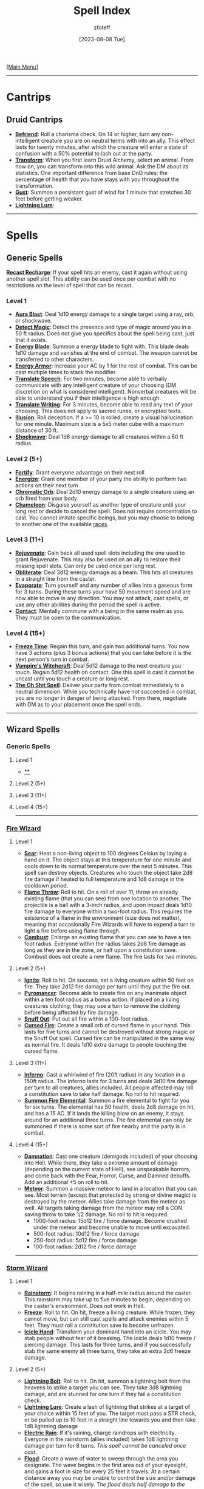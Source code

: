 :PROPERTIES:
:ID:       49c66431-d9c7-4213-ae29-b62365fd32d4
:END:
#+title:    Spell Index
#+filetags: :DND:spells:guide:
#+author:   zfoteff
#+date:     [2023-08-08 Tue]
#+summary:  Spell index containing all spells and subsections of spells/cantrips
#+HTML_HEAD: <link rel="stylesheet" type="text/css" href="../static/stylesheets/index-style.css" />
#+BEGIN_CENTER
[[[id:7d419730-2064-41f9-80ee-f24ed9b01ac7][Main Menu]]]
#+END_CENTER
-----
* Cantrips
** Druid Cantrips
:PROPERTIES:
:ID:       6d25c67e-615a-45ed-a675-fa7cbedb2941
:END:
- _*Befriend*_: Roll a charisma check. On 14 or higher, turn any non-intelligent creature you are on neutral terms with into an ally. This effect lasts for twenty minutes, after which the creature will enter a state of confusion with a 50% potential to lash out at the party.
- _*Transform*_: When you first learn Druid Alchemy, select an animal. From now on, you can transform into this wild animal. Ask the DM about its statistics. One important difference from base DnD rules: the percentage of health that you have stays with you throughout the transformation.
- _*Gust*_: Summon a persistant gust of wind for 1 minute that stretches 30 feet before getting weaker.
- _*Lightning Lure*_:
-----
* Spells
** Generic Spells
:PROPERTIES:
:ID:       457d8210-b202-4c65-82f3-0baa098719ac
:END:
_*Recast Recharge*_: If your spell hits an enemy, cast it again without using another spell slot. This ability can be used once per combat with no restrictions on the level of spell that can be recast.
*** Level 1
- _*Aura Blast*_: Deal 1d10 energy damage to a single target using a ray, orb, or shockwave.
- _*Detect Magic*_: Detect the presence and type of magic around you in a 50 ft radius. Does not give you specifics about the spell being cast, just that it exists.
- _*Energy Blade*_: Summon a energy blade to fight with. This blade deals 1d10 damage and vanishes at the end of combat. The weapon cannot be transferred to other characters.
- _*Energy Armor*_: Increase your AC by 1 for the rest of combat. This can be cast multiple times to stack the modifier.
- _*Translate Speech*_: For two minutes, become able to verbally communicate with any intelligent creature of your choosing (DM discretion on what is considered intelligent). Nonverbal creatures will be able to understand you if their intelligence is high enough.
- _*Translate Writing*_: For 3 minutes, become able to read any text of your choosing. This does not apply to sacred runes, or encrypted texts.
- _*Illusion*_: Roll deception. If a >= 10 is rolled, create a visual hallucination for one minute. Maximum size is a 5x5 meter cube with a maximum distance of 30 ft.
- _*Shockwave*_: Deal 1d6 energy damage to all creatures within a 50 ft radius.
*** Level 2 (5+)
- _*Fortify*_: Grant everyone advantage on their next roll
- _*Energize*_: Grant one member of your party the ability to perform two actions on their next turn
- _*Chromatic Orb*_: Deal 2d10 energy damage to a single creature using an orb fired from your body
- _*Chameleon*_: Disguise yourself as another type of creature until your long rest or decide to cancel the spell. Does not require concentration to cast. You cannot imitate specific beings, but you may choose to belong to another one of the available [[id:e6b25898-e7dd-4444-b332-ef9fc3ea59bf][races]].
*** Level 3 (11+)
- _*Rejuvenate*_: Gain back all used spell slots including the one used to grant Rejuvenate. This may also be used on an ally to restore their missing spell slots. Can only be used once per long rest.
- _*Obliterate*_: Deal 3d12 energy damage as a beam. This hits all creatures in a straight line from the caster.
- _*Evaporate*_: Turn yourself and any number of allies into a gaseous form for 3 turns. During these turns your have 50 movement speed and are now able to move in any direction. You may not attack, cast spells, or use any other abilities during the period the spell is active.
- _*Contact*_: Mentally commune with a being in the same realm as you. They must be open to the communication.
*** Level 4 (15+)
- _*Freeze Time*_: Regain this turn, and gain two additional turns. You now have 3 actions (plus 3 bonus actions) that you can take before it is the next person's turn in combat.
- _*Vampire's Witchcraft*_: Deal 5d12 damage to the next creature you touch. Regain 5d12 health on contact. One this spell is cast it cannot be uncast until you touch a creature or long rest.
- _*The Oh Shit Spell*_: Deliver your party from combat immediately to a neutral dimension. While you technically have not succeeded in combat, you are no longer in danger of being attacked. From there, negotiate with DM as to your placement once the spell ends.
-----
** Wizard Spells
:PROPERTIES:
:ID:       7521a020-4fd2-4b75-9e24-5aa4c2fb69e3
:END:
*** Generic Spells
**** Level 1
- _**_
**** Level 2 (5+)
**** Level 3 (11+)
**** Level 4 (15+)
-----
*** [[id:7141f6ab-b3bc-4eeb-9e7e-071452bfc673][Fire Wizard]]
**** Level 1
- _*Sear*_: Heat a non-living object to 100 degrees Celsius by laying a hand on it. The object stays at this temperature for one minute and cools down to its normal temperature over the next 5 minutes. This spell can destroy objects. Creatures who touch the object take 2d8 fire damage if heated to full temperature and 1d8 damage in the cooldown period.
- _*Flame Throw*_: Roll to hit. On a roll of over 11, throw an already existing flame (that you can see) from one location to another. The projectile is a ball with a 3-inch radius, and upon impact deals 1d10 fire damage to everyone within a two-foot radius. This requires the existence of a flame in the environment (size does not matter), meaning that occasionally Fire Wizards will have to expend a turn to light a fire before using flame through.
- _*Combust*_: Enlarge an existing flame that you can see to have a ten foot radius. Everyone within the radius takes 2d8 fire damage as long as they are in the zone, or half upon a constitution save. Combust does not create a new flame. The fire lasts for two minutes.
**** Level 2 (5+)
- _*Ignite*_: Roll to hit. On success, set a living creature within 50 feet on fire. They take 2d12 fire damage per turn until they put the fire out.
- _*Pyromancer*_: Become able to create fire on any inanimate object within a ten foot radius as a bonus action. If placed on a living creatures clothing, they may use a turn to remove the clothing before being affected by fire damage.
- _*Snuff Out*_: Put out all fire within a 100-foot radius.
- _*Cursed Fire*_: Create a small orb of cursed flame in your hand. This lasts for five turns and cannot be destroyed without strong magic or the Snuff Out spell. Cursed fire can be manipulated in the same way as normal fire. It deals 1d10 extra damage to people touching the cursed flame.
**** Level 3 (11+)
- _*Inferno*_: Cast a whirlwind of fire (20ft radius) in any location in a 150ft radius. The inferno lasts for 3 turns and deals 3d10 fire damage per turn to all creatures, allies included. All people affected may roll a constitution save to take half damage. No roll to hit required.
- _*Summon Fire Elemental*_: Summon a fire elemental to fight for you for six turns. The elemental has 50 health, deals 2d8 damage on hit, and has a 15 AC. If it lands the killing blow on an enemy, it stays around for an additional three turns. The fire elemental can only be summoned if there is some sort of fire nearby and the party is in combat.
**** Level 4 (15+)
- _*Damnation*_: Cast one creature (demigods included) of your choosing into Hell. While there, they take a extreme amount of damage (depending on the current state of Hell), see unspeakable horrors, and come back with the Fear, Horror, Curse, and Damned debuffs. Add an additional +5 on roll to hit.
- _*Meteor*_: Summon a massive meteor to land in a location that you can see. Most terrain (except that protected by strong or divine magic) is destroyed by the meteor. Allies take damage from the meteor as well. All targets taking damage from the meteor may roll a CON saving throw to take 1/2 damage. No roll to hit is required.
  - 1000-foot radius: 15d12 fire / force damage. Become crushed under the meteor and become unable to move until excavated.
  - 500-foot radius: 10d12 fire / force damage
  - 250-foot radius: 5d12 fire / force damage
  - 100-foot radius: 2d12 fire / force damage
-----
*** [[id:4ebd35da-05f7-456f-88b8-c8865a270b8f][Storm Wizard]]
**** Level 1
- _*Rainstorm*_: It begins raining in a half-mile radius around the caster. This rainstorm may take up to five minutes to begin, depending on the caster's environment. Does not work in Hell.
- _*Freeze*_: Roll to hit. On hit, freeze a living creature. While frozen, they cannot move, but can still cast spells and attack enemies within 5 feet. They must roll a constitution save to become unfrozen.
- _*Icicle Hand*_: Transform your dominant hand into an icicle. You may stab people without fear of it breaking. The icicle deals 1d10 freeze / piercing damage. This lasts for three turns, and if you successfully stab the same enemy all three turns, they take an extra 2d6 freeze damage.
**** Level 2 (5+)
- _*Lightning Bolt*_: Roll to hit. On hit, summon a lightning bolt from the heavens to strike a target you can see. They take 3d8 lightning damage, and are stunned for one turn if they fail a constitution check.
- _*Lightning Lure*_: Create a lash of lightning that strikes at a target of your choice within 15 feet of you. The target must pass a STR check, or be pulled up to 10 feet in a straight line towards you and then take 1d8 lightning damage
- _*Electric Rain*_: If it's raining, charge raindrops with electricity. Everyone in the rainstorm (allies included) takes 1d8 lightning damage per turn for 8 turns. /This spell cannot be canceled once cast/.
- _*Flood*_: Create a wave of water to sweep through the area you designate. The wave begins in the first area out of your eyesight, and gains a foot in size for every 25 feet it travels. At a certain distance away you may be unable to control the size and/or damage of the spell, so use it wisely. /The flood deals half damage to the allies/.
**** Level 3 (11+)
- _*Summon Store Elemental*_: Use your action to summon a storm elemental to fight for you for 6 turns. It has 50 health, deals 2d8 damage on hit, and it has 15 AC. If it lands the killing blow to a target, it stays around for an additional three turns. The storm elemental can only be summoned if there is some sort of water nearby and the party is in combat.
- _*Tornado*_: Create a tornado within a 20-foot radius that you are able to control for three turns. It deals 3d8 force damage per turn, but enemies can still avoid damage on a constitution saving throw. /If it is raining during the creation of the tornado, it deals 4d8 force damage instead/. You must concentrate to control the tornado so you cannot move from your position, and if your concentration is broken, it will vanish after the current turn.
**** Level 4 (15+)
- _*Entomb*_: Seal a creature within ice for the next month. This only takes effect if they fail a constitution saving throw (DC 18). During this time, they drop to one health, but do not die and are conscious of the events around them. Entomb instantly kills fire-based creatures. /Huge creatures cannot be entombed/.
- _*Hurricane*_: Create a hurricane in any place that /you have been before/. The hurricane lasts for ten turns and deals d10 ice / force damage per turn to all people who fail a constitution saving throw. Its radius is 500 feet. If a creature is damaged by the hurricane twice in a row, they also take the preceding turn's damage.
-----
*** [[id:8153acaf-ac20-4b00-8ac0-fa423c4ff5ce][Radiant Wizard]]
**** Level 1
- _*Bless*_: Grant an ally the Blessed buff and heal them for 1d8 health. This cannot revive them from the dead.
- _*Blind*_: Deal 1d8 radiant damage to all enemies within 50ft that can see you. All effected enemies get the Blinded debuff for two turns. /Once blinded, an enemy cannot be blinded again by this spell in the same combat encounter/.
- _*Divine Guidance*_: If pursuing a goal the DM determines to be Good in nature, receive a minor bit of advice, healing for 1d8 health, or the answer to a minor dilemma. /Can only be cast once per long rest/.
**** Level 2 (5+)
- _*Grace*_: Heal 2 allies below half health to half health, or revive one unconscious ally to 5 health. You do not need to roll to hit for this spell.
- _*Smite*_: Deal 3d8 Radiance damage to all Neutral or Evil enemies in a 50ft radius. They receive a Cursed debuff if they are Evil. /Can only be used once per combat encounter/.
- _*Illuminate*_: Reveal any hidden or camouflaged traps or enemies within 100ft. Everyone in the party gains +4 Insight rolls for the next 2 turns.
**** Level 3 (11+)
- _*Summon Angel*_: Summon an Angel to fight in combat for you for five turns. The Angel had 50HP, 15 AC, and deals 3d8 damage on hit. The Angel will only attack Evil or Neutral enemies.
- _*Shackles*_: Bind a target to the ground with blessed shackles. The target must make a CON saving throw to escape the shackles. The target takes 2d6 radiant damage from the shackles until they escape.
**** Level 4 (15+)
- _*Beatification*_: Send a creature of your choosing to Heaven. They return from Heaven fully healed, fully rested, and with a variety of buffs. No roll is necessary to perform this spell. /This spell has two charges, and must be recharged with a University Ritual/.
- _*Judgment Day*_: All Evil and Neutral creatures in the vicinity will have their lives judged by the Gods. If they success in judgment, they will receive the Blessed buff and are healed to half health. If they fail judgment, they take 15d10 radiant damage.
-----
** Sorcerer Spells
:PROPERTIES:
:ID:       864019d0-e2a0-4983-b5a2-4cf12aea6515
:END:
*** Generic Spells
**** Level 1
- _*Telekinesis*_: Pick one object that is no larger than your to move with your mind. It must be within 30 feet, and you may move it at 6 inches/sec. You may not move animals or NPCs, nor can you move objects in complicated ways (stretching, inverting, etc.)
- _*Illuminate*_: Create a light that illuminates your surroundings in a 30ft radius. The light source lasts for 1 minute and cannot be moved.
- _*Feather Fall*_: Choose up to five falling creatures within 60 feet of the caster. The falling creatures rate of decent will slow to 60 feet per minute, and they will take no falling damage. Lasts for 1 minute.
**** Level 2 (5+)
- _*Soul Tremor*_: Deal 1d8 damage to all creatures within a 100 ft radius.
- _*Portal Gap*_: Cast a 5 foot radius portal to a location you can see. You may cast a second portal to create a 2 way connection between the portals. Only two portals can exist at a time. If a player casts portal a third time, the oldest portal will vanish and be replaced by the new portal location. The portal lasts until the character decides to break the spell.
- _*Seal*_: You fortify the fabric of the planes within a 30 ft cube you can see within range. In that area, portals close and can't be opened for the duration of the seal. The cube will remain motionless. Last for 24 hours or for 10 turns of combat, or character death.
**** Level 3 (11+)
- asddass
- sdasdsd
**** Level 4 (15+)
*** [[id:8cf16f81-68be-4205-9ff9-1c803443f6bc][Chaos Sorcerer]]
**** Level 1:
- _*Reversion*_: Move all targets within a 20-foot radius to the location they were in the previous turn. This location can be more than 20-feet away from the caster. /You cannot send targets back to other realms with this spell./
- _*Vitality Drain*_: Pick a target  within a 30-foot radius to make a CON saving throw. On failure decrease the target's maximum health by the amount of damage they took in the previous turn. Until combat is over, they are stuck with that maximum health and cannot be healed above it.
- _*Randomness*_: On hit, deal 1d10 of a random type of damage to one target in a 30-foot radius
**** Level 2 (5+):
- _*Retroactive Omen*_: Learn what type of damage a target is vulnerable to. The last three attacks from your allies were now of that damage type. Adjust the target's health accordingly
- _*Return*_: Teleport the party to a place you have been in the past 3 campaign sessions. /Return is non-reversible. You must return to a Temple of Chaos to use the spell again/.
- _*Confuse*_: Force a target within a 50-foot radius to make a CON saving throw. On failure, deal 1d8 damage to them for three turns. For those three turns, the target is confused about who started the fight and will target a random ally of theirs.
**** Level 3 (11+):
- _*Lingering Wound*_: Roll to a hit a target within 30-feet of the caster. On hit, all damage an enemy has previously taken increases by 50%. Ex: If they have taken 10 damage, they take an additional 5 damage
- _*Makeover*_: Change your race, or the race of a consenting ally. This effect does not wear off and only has three charges.
**** Level 4 (15+):
- _*Back to the Future*_: Permanently alter some aspect of the past. This spell has two charges, /you must return to a Temple of Chaos to regain charges/. You must work with the DM to decide how powerful this spell is, but you may change the circumstances of your present to include
  - Revive an ally
  - The death of any enemy that you reasonably could have defeated in combat
  - The prevention of a minor/medium mistake you made
- _*Variety!*_: On hit, deal 10d8 damage - 1d8 of each of the twelve types of damage
-----
*** [[id:ca360c77-3d1d-43f3-9b6b-e65bb2b1f686][Order Sorcerer]]
**** Level 1
- _*Delayed Gratification*_: Roll to hit two enemies within 20 feet. If successful, next turn both enemies will take 2d6 force damage.
- _*Cripple*_: Roll to hit. If successful, an enemy's attack roll will be lowered by 4 for the next 3 turns. After one turn, they can try once to make a Constitution saving throw to escape the crippling.
- _*Alter Future*_: Sacrifice your turn to grant an ally two turns the next time they are up in combat. This incantation does not need to roll to hit. If the ally is stunned or otherwise unable to move, your turn is refunded.
**** Level 2 (5+)
- _*Borrowed Luck*_: Grant all allies +3 on rolls next turn. This spell does not apply to you.
- _*Premonition*_: Briefly see the future. Learn one possible path the future could follow (details up to DM discretion). You can only see what will happen to you, not your companions or other NPCs, unless you decide to focus on them, in which case you will have no knowledge of your future.
- _*Coming Storm*_: Roll to hit one enemy within 50 feet. If successful, next turn that enemy will take 2d10 lightning damage. /Lawful enemies cannot be affected by Coming Storm/.
**** Level 3 (11+)
- _*Omen*_: Learn what type of damage all enemies are vulnerable to. For the rest of combat, all allies attacks that deal force damage deal that type of damage instead. All attacks against enemies deal 1.25% more damage for two turns.
- _*Lockout*_: Accelerate the effects of all magical effects two turns. Next turn you are the only person able to use magic. /Some magic is not affected by *Lockout*. Consult with DM./
**** Level 4 (15+)
- _*Omniprecient*_: You now have the ability to become prescient of all future events for a given quest or storyline. You may work with the DM to decide some aspect of the future that you would like to change. Because of the (broken) nature of this power, This spell is highly limited, but can alter the course of a campaign. /You must visit a Temple of Order to regain the power/.
- _*Predestination*_: Roll to dictate the moves of all enemies for the next turn. You can force them to perform any action available to the character. However, you can only force them to perform actions you are aware of -- you do not gain complete insight into all enemy abilities. After the turn deal 2d12 damage to all affected enemies
-----
*** [[id:569f7d4d-5744-49e4-ac0d-bebbd1795992][Psychic Sorcerer]]
**** Level 1
- _*Migraine*_: Roll to hit. On hit, give a target a headache for three turns. Deal 1d8 madness damage on the first turn, 1d6 psychic damage, and 1d4 psychic damage.
- _*Cursed Knowledge*_: Allow a party member to glimpse the insanity. Give this member +4 insight for the whole turn.
- _*Discordant Whisper*_: You whisper a discordant melody that only one creature of your choice within range can hear, wracking it with terrible pain. The target must make a Wisdom saving throw. On a failed save, it takes 3d6 psychic damage and must immediately use its reaction, if available, to move as far as its speed allows away from you. The creature doesn’t move into obviously dangerous ground, such as a fire or a pit. On a successful save, the target takes half as much damage and doesn’t have to move away. A deafened creature automatically succeeds on the save.
**** Level 2 (5+)
- _*Jedi Mind Trick*_: You know the rules. This automatically succeeds on every creature with less than 13 INT. Creatures at or above 13 INT must roll a INT saving throw. /The extent of this ability is up to DM discretion/
- _*Bad Memory*_: Force a target to make a WIS saving throw. On fail, they take 1d8 madness damage and attempt to run away and cry. If they cannot run away (due to stun, root, etc), they take an additional 2d8 madness damage
- _*Confuse*_: Force a target to make a WIS saving throw. On fail, their next attack is against a random target in combat and the attack does half damage.
**** Level 3 (11+)
- _*Mind Reader*_: Twice per long rest, discern the exact intentions of a creature as well as one additional fact about them. This ability can be used only when engaged in conversation with the subject.
- _*Delirium*_: Once per combat, force a target to make a CON saving throw. On failure, the target attacks one member of their party (or themselves if alone), run away, and suffer the effects of madness for a turn.
**** Level 4 (15+)
- _*Mind Control*_: Force any creature but one of the gods to make a WIS, CON, and INT saving throw. The extent to which you mind control this person depends on how many of the saving throws they succeed on. From then on, the creature will do you bidding (/with some DM intervention/). Gain one charge every 2 long rests.
- _*Mass Hallucination*_: Change one facet of history forever. The practical outcome of the event will remain the same, but everyone will remember the event differently. How different will depend on how you'd like to change the event.
-----

* Novel Power
:PROPERTIES:
:ID:       962e9e76-de01-411b-a7ad-a9c27a18ec96
:END:
** Evolve
:PROPERTIES:
:ID:       c71ad684-889c-4db0-9a36-1a1d57314d73
:END:
If you are a wizard, pick a sorcery type. Learn two sorcerer spells and two sorceries of your choosing (level two or below). From now on you may learn spells from that sorcery as well as your magical element. Level restrictions and spell slots still apply.

If you are a sorcerer, pick a magical element. Learn two wizard spells and two elemental spells of your choosing (level two or below). From now on, you may learn spells of that magical element as well as your sorcery. Level restrictions & spell slots still apply.
** Mutate
:PROPERTIES:
:ID:       946d95bf-d17b-40b0-ba5f-5b631427ccc4
:END:
Pick a druid circle. Learn basic alchemy and two alchemy abilities from your chosen circle.
** Ascend
:PROPERTIES:
:ID:       fc0b7ffc-5dae-4119-8da0-ed3c75d880a8
:END:
If you are a wizard, pick another element. Learn two elemental spells of that element. From now on, you may learn spells of that magical element. Level restrictions & spell slots still apply.

If you are a sorcerer, pick another sorcery. Learn two sorcerer spells of that element. From now on, you may learn from that sorcery. Level restrictions & spell slots still apply.
